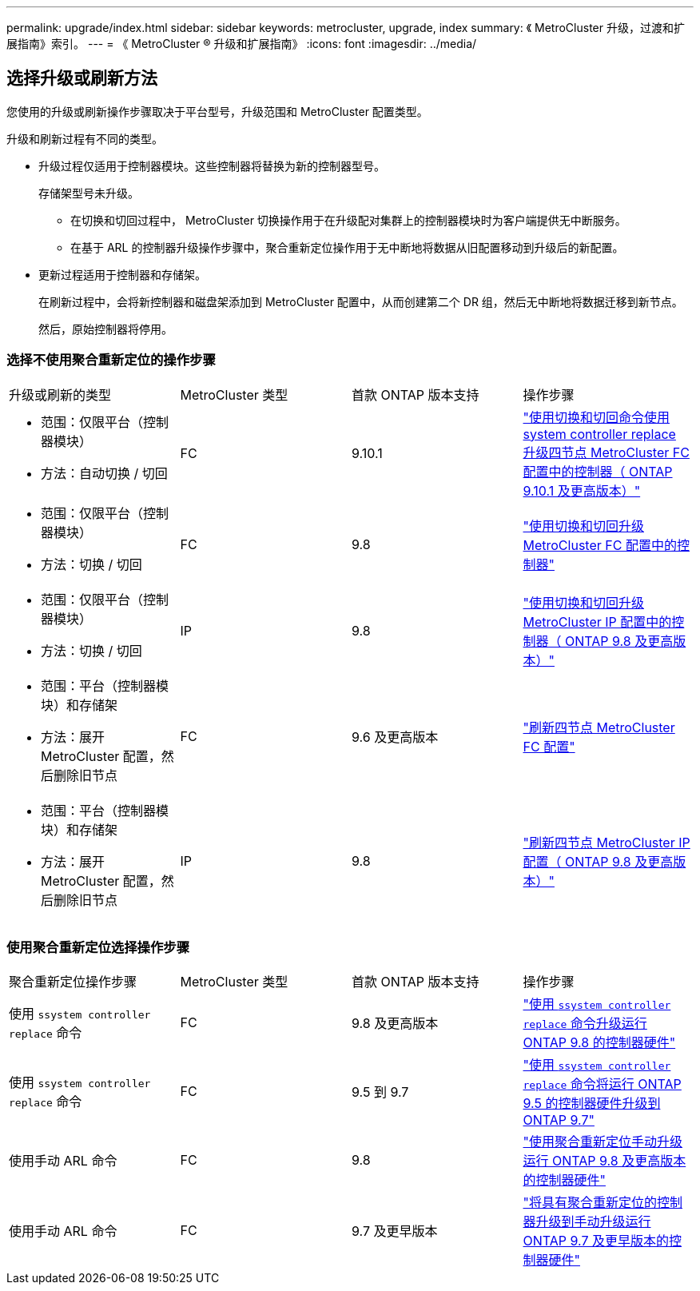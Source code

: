 ---
permalink: upgrade/index.html 
sidebar: sidebar 
keywords: metrocluster, upgrade, index 
summary: 《 MetroCluster 升级，过渡和扩展指南》索引。 
---
= 《 MetroCluster ® 升级和扩展指南》
:icons: font
:imagesdir: ../media/




== 选择升级或刷新方法

[role="lead"]
您使用的升级或刷新操作步骤取决于平台型号，升级范围和 MetroCluster 配置类型。

升级和刷新过程有不同的类型。

* 升级过程仅适用于控制器模块。这些控制器将替换为新的控制器型号。
+
存储架型号未升级。

+
** 在切换和切回过程中， MetroCluster 切换操作用于在升级配对集群上的控制器模块时为客户端提供无中断服务。
** 在基于 ARL 的控制器升级操作步骤中，聚合重新定位操作用于无中断地将数据从旧配置移动到升级后的新配置。


* 更新过程适用于控制器和存储架。
+
在刷新过程中，会将新控制器和磁盘架添加到 MetroCluster 配置中，从而创建第二个 DR 组，然后无中断地将数据迁移到新节点。

+
然后，原始控制器将停用。





=== 选择不使用聚合重新定位的操作步骤

|===


| 升级或刷新的类型 | MetroCluster 类型 | 首款 ONTAP 版本支持 | 操作步骤 


 a| 
* 范围：仅限平台（控制器模块）
* 方法：自动切换 / 切回

 a| 
FC
 a| 
9.10.1
 a| 
link:task_upgrade_controllers_system_control_commands_in_a_four_node_mcc_fc.html["使用切换和切回命令使用 system controller replace 升级四节点 MetroCluster FC 配置中的控制器（ ONTAP 9.10.1 及更高版本）"]



 a| 
* 范围：仅限平台（控制器模块）
* 方法：切换 / 切回

 a| 
FC
 a| 
9.8
 a| 
link:task_upgrade_controllers_in_a_four_node_fc_mcc_us_switchover_and_switchback_mcc_fc_4n_cu.html["使用切换和切回升级 MetroCluster FC 配置中的控制器"]



 a| 
* 范围：仅限平台（控制器模块）
* 方法：切换 / 切回

 a| 
IP
 a| 
9.8
 a| 
link:task_upgrade_controllers_in_a_four_node_ip_mcc_us_switchover_and_switchback_mcc_ip.html["使用切换和切回升级 MetroCluster IP 配置中的控制器（ ONTAP 9.8 及更高版本）"]



 a| 
* 范围：平台（控制器模块）和存储架
* 方法：展开 MetroCluster 配置，然后删除旧节点

 a| 
FC
 a| 
9.6 及更高版本
 a| 
link:task_refresh_4n_mcc_fc.html["刷新四节点 MetroCluster FC 配置"]



 a| 
* 范围：平台（控制器模块）和存储架
* 方法：展开 MetroCluster 配置，然后删除旧节点

 a| 
IP
 a| 
9.8
 a| 
link:task_refresh_4n_mcc_ip.html["刷新四节点 MetroCluster IP 配置（ ONTAP 9.8 及更高版本）"]

|===


=== 使用聚合重新定位选择操作步骤

|===


| 聚合重新定位操作步骤 | MetroCluster 类型 | 首款 ONTAP 版本支持 | 操作步骤 


 a| 
使用 `ssystem controller replace` 命令
 a| 
FC
 a| 
9.8 及更高版本
 a| 
https://docs.netapp.com/us-en/ontap-systems/upgrade-arl-auto-app/["使用 `ssystem controller replace` 命令升级运行 ONTAP 9.8 的控制器硬件"]



 a| 
使用 `ssystem controller replace` 命令
 a| 
FC
 a| 
9.5 到 9.7
 a| 
https://library.netapp.com/ecm/ecm_download_file/ECMLP2848956["使用 `ssystem controller replace` 命令将运行 ONTAP 9.5 的控制器硬件升级到 ONTAP 9.7"]



 a| 
使用手动 ARL 命令
 a| 
FC
 a| 
9.8
 a| 
https://library.netapp.com/ecm/ecm_download_file/ECMLP2659356["使用聚合重新定位手动升级运行 ONTAP 9.8 及更高版本的控制器硬件"]



 a| 
使用手动 ARL 命令
 a| 
FC
 a| 
9.7 及更早版本
 a| 
https://library.netapp.com/ecm/ecm_download_file/ECMLP2875250["将具有聚合重新定位的控制器升级到手动升级运行 ONTAP 9.7 及更早版本的控制器硬件"]

|===